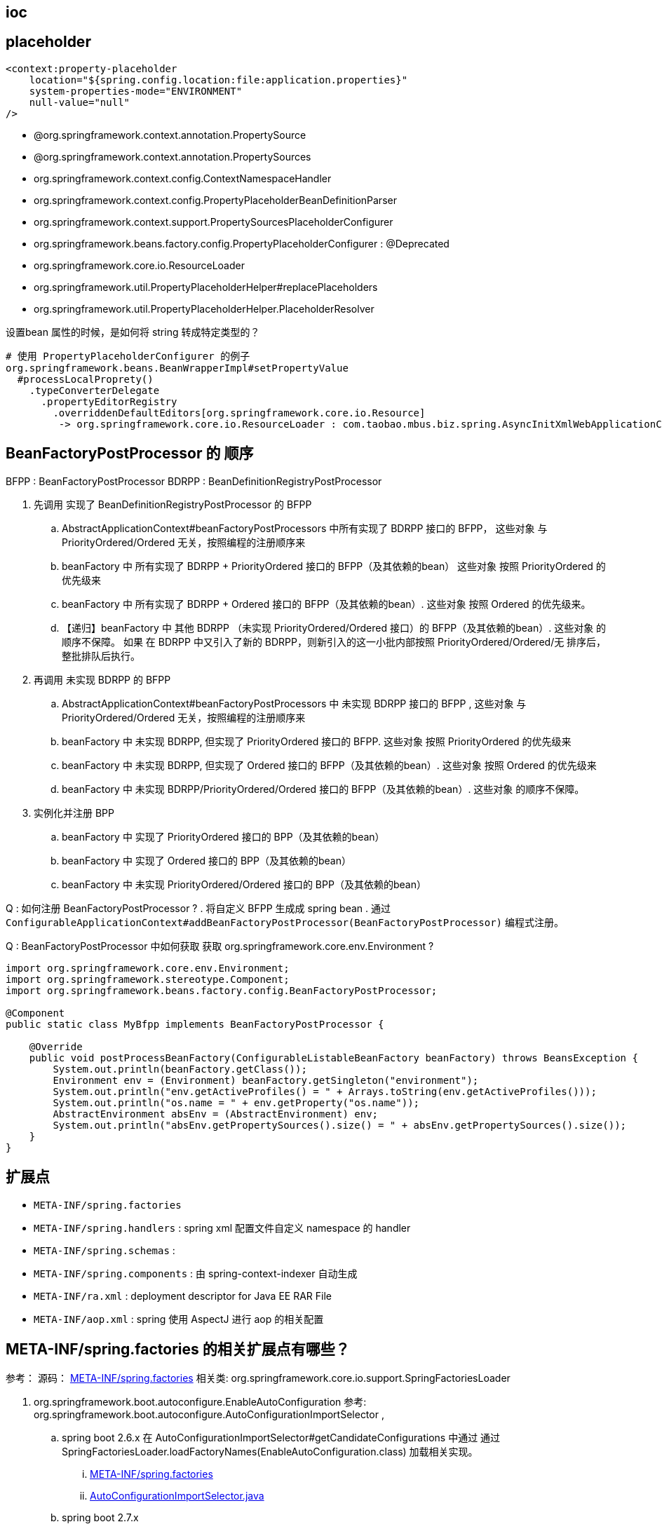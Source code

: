 


== ioc



== placeholder




[source,xml]
----
<context:property-placeholder
    location="${spring.config.location:file:application.properties}"
    system-properties-mode="ENVIRONMENT"
    null-value="null"
/>
----

- @org.springframework.context.annotation.PropertySource
- @org.springframework.context.annotation.PropertySources
- org.springframework.context.config.ContextNamespaceHandler
- org.springframework.context.config.PropertyPlaceholderBeanDefinitionParser
- org.springframework.context.support.PropertySourcesPlaceholderConfigurer
- org.springframework.beans.factory.config.PropertyPlaceholderConfigurer  : @Deprecated
- org.springframework.core.io.ResourceLoader
- org.springframework.util.PropertyPlaceholderHelper#replacePlaceholders
- org.springframework.util.PropertyPlaceholderHelper.PlaceholderResolver


设置bean 属性的时候，是如何将 string 转成特定类型的？

[source,txt]
----
# 使用 PropertyPlaceholderConfigurer 的例子
org.springframework.beans.BeanWrapperImpl#setPropertyValue
  #processLocalProprety()
    .typeConverterDelegate
      .propertyEditorRegistry
        .overriddenDefaultEditors[org.springframework.core.io.Resource]
         -> org.springframework.core.io.ResourceLoader : com.taobao.mbus.biz.spring.AsyncInitXmlWebApplicationContext
----




== BeanFactoryPostProcessor 的 顺序
BFPP  : BeanFactoryPostProcessor
BDRPP : BeanDefinitionRegistryPostProcessor

. 先调用 实现了 BeanDefinitionRegistryPostProcessor 的 BFPP
.. AbstractApplicationContext#beanFactoryPostProcessors 中所有实现了 BDRPP 接口的 BFPP，
这些对象 与 PriorityOrdered/Ordered 无关，按照编程的注册顺序来

.. beanFactory 中 所有实现了 BDRPP + PriorityOrdered 接口的 BFPP（及其依赖的bean）
这些对象 按照 PriorityOrdered 的优先级来
.. beanFactory 中 所有实现了 BDRPP + Ordered 接口的 BFPP（及其依赖的bean）.
这些对象 按照 Ordered 的优先级来。
.. 【递归】beanFactory 中 其他 BDRPP （未实现 PriorityOrdered/Ordered 接口）的 BFPP（及其依赖的bean）.
这些对象 的顺序不保障。
如果 在 BDRPP 中又引入了新的 BDRPP，则新引入的这一小批内部按照 PriorityOrdered/Ordered/无 排序后，整批排队后执行。
. 再调用 未实现 BDRPP 的 BFPP
.. AbstractApplicationContext#beanFactoryPostProcessors 中 未实现  BDRPP 接口的 BFPP ,
这些对象 与 PriorityOrdered/Ordered 无关，按照编程的注册顺序来
.. beanFactory 中 未实现 BDRPP, 但实现了 PriorityOrdered 接口的 BFPP.
这些对象 按照 PriorityOrdered 的优先级来
.. beanFactory 中 未实现 BDRPP, 但实现了 Ordered 接口的 BFPP（及其依赖的bean）.
这些对象 按照 Ordered 的优先级来
.. beanFactory 中 未实现 BDRPP/PriorityOrdered/Ordered 接口的 BFPP（及其依赖的bean）.
这些对象 的顺序不保障。
. 实例化并注册 BPP
.. beanFactory 中 实现了 PriorityOrdered 接口的 BPP（及其依赖的bean）
.. beanFactory 中 实现了 Ordered 接口的 BPP（及其依赖的bean）
.. beanFactory 中 未实现 PriorityOrdered/Ordered 接口的 BPP（及其依赖的bean）


Q : 如何注册 BeanFactoryPostProcessor ?
. 将自定义 BFPP 生成成 spring bean
. 通过 `ConfigurableApplicationContext#addBeanFactoryPostProcessor(BeanFactoryPostProcessor)` 编程式注册。

Q : BeanFactoryPostProcessor 中如何获取 获取 org.springframework.core.env.Environment ?

[source,java]
----
import org.springframework.core.env.Environment;
import org.springframework.stereotype.Component;
import org.springframework.beans.factory.config.BeanFactoryPostProcessor;

@Component
public static class MyBfpp implements BeanFactoryPostProcessor {

    @Override
    public void postProcessBeanFactory(ConfigurableListableBeanFactory beanFactory) throws BeansException {
        System.out.println(beanFactory.getClass());
        Environment env = (Environment) beanFactory.getSingleton("environment");
        System.out.println("env.getActiveProfiles() = " + Arrays.toString(env.getActiveProfiles()));
        System.out.println("os.name = " + env.getProperty("os.name"));
        AbstractEnvironment absEnv = (AbstractEnvironment) env;
        System.out.println("absEnv.getPropertySources().size() = " + absEnv.getPropertySources().size());
    }
}
----




== 扩展点
- `META-INF/spring.factories`
- `META-INF/spring.handlers` : spring xml 配置文件自定义 namespace 的 handler
- `META-INF/spring.schemas`  :
- `META-INF/spring.components` : 由 spring-context-indexer 自动生成
- `META-INF/ra.xml` : deployment descriptor for Java EE RAR File
- `META-INF/aop.xml` : spring 使用 AspectJ 进行 aop 的相关配置

== META-INF/spring.factories 的相关扩展点有哪些？

参考：
源码： link:https://github.com/spring-projects/spring-boot/blob/main/spring-boot-project/spring-boot-autoconfigure/src/main/resources/META-INF/spring.factories[META-INF/spring.factories]
相关类: org.springframework.core.io.support.SpringFactoriesLoader


. org.springframework.boot.autoconfigure.EnableAutoConfiguration
  参考: org.springframework.boot.autoconfigure.AutoConfigurationImportSelector ,
.. spring boot 2.6.x
    在 AutoConfigurationImportSelector#getCandidateConfigurations 中通过 通过  SpringFactoriesLoader.loadFactoryNames(EnableAutoConfiguration.class) 加载相关实现。
... link:https://github.com/spring-projects/spring-boot/blob/2.6.x/spring-boot-project/spring-boot-autoconfigure/src/main/resources/META-INF/spring.factories#L25[META-INF/spring.factories]
... link:https://github.com/spring-projects/spring-boot/blob/2.6.x/spring-boot-project/spring-boot-autoconfigure/src/main/java/org/springframework/boot/autoconfigure/AutoConfigurationImportSelector.java#L178[AutoConfigurationImportSelector.java]



.. spring boot 2.7.x
... link:https://github.com/spring-projects/spring-boot/blob/2.7.x/spring-boot-project/spring-boot-autoconfigure/src/main/resources/META-INF/spring.factories[META-INF/spring.factories] 中不再有 EnableAutoConfiguration 相关扩展。
... link:spring-boot-project/spring-boot-autoconfigure/src/main/resources/META-INF/spring/org.springframework.boot.autoconfigure.AutoConfiguration.imports[META-INF/spring/org.springframework.boot.autoconfigure.AutoConfiguration.imports] 而是通过该方式提供依赖。
... link:https://github.com/spring-projects/spring-boot/blob/2.7.x/spring-boot-project/spring-boot-autoconfigure/src/main/java/org/springframework/boot/autoconfigure/AutoConfigurationImportSelector.java#L181[AutoConfigurationImportSelector.java] getCandidateConfigurations() 方法中仍然保留了 通过  SpringFactoriesLoader.loadFactoryNames(EnableAutoConfiguration.class) 加载相关实现。



哪些类使用该机制?

. org.springframework.context.ApplicationListener
. org.springframework.boot.env.EnvironmentPostProcessor
. org.springframework.boot.sql.init.dependency.DependsOnDatabaseInitializationDetector
. org.springframework.cloud.bootstrap.BootstrapConfiguration
. org.springframework.boot.diagnostics.FailureAnalyzer
. org.springframework.boot.env.PropertySourceLoader
. org.springframework.boot.SpringApplicationRunListener
. org.springframework.boot.context.config.ConfigDataLocationResolver
. org.springframework.boot.context.config.ConfigDataLoader
. org.springframework.beans.factory.generator.BeanRegistrationContributionProvider
. org.springframework.context.ApplicationContextInitializer
. org.springframework.boot.actuate.autoconfigure.ManagementContextConfiguration
. org.springframework.boot.autoconfigure.AutoConfigurationImportListener
. org.springframework.boot.autoconfigure.template.TemplateAvailabilityProvider
. org.springframework.boot.sql.init.dependency.DatabaseInitializerDetector
. org.springframework.boot.autoconfigure.AutoConfigurationImportFilter
. org.springframework.boot.autoconfigure.service.connection.ConnectionDetailsFactory
. org.springframework.core.io.ProtocolResolver


== Ordered + BeanPostProcessor 可以使用的特性

- 作为 spring bean 来完成依赖注入



== @Configuration
相关类

. org.springframework.context.annotation.Configuration
. org.springframework.context.annotation.ConfigurationClass
. org.springframework.context.annotation.ConfigurationClassBeanDefinitionReader
. org.springframework.context.annotation.ConfigurationClassParser#retrieveBeanMethodMetadata # 解析 @Bean 相关方法。
. org.springframework.context.annotation.ConfigurationClassPostProcessor
. org.springframework.boot.autoconfigure.SharedMetadataReaderFactoryContextInitializer
. org.springframework.context.config.ContextNamespaceHandler  : 注册  `<annotation-config>` 对应的处理类
. org.springframework.context.annotation.AnnotationConfigBeanDefinitionParser
. org.springframework.context.annotation.AnnotationConfigUtils#registerAnnotationConfigProcessors

[source,plain]
----
org.springframework.context.config.ContextNamespaceHandler  : 注册  `<annotation-config>` 对应的处理类
=> org.springframework.context.annotation.AnnotationConfigBeanDefinitionParser
=> org.springframework.context.annotation.AnnotationConfigUtils#registerAnnotationConfigProcessors
=> org.springframework.context.annotation.ConfigurationClassPostProcessor
    => org.springframework.context.annotation.ConfigurationClassParser#parse
        #processConfigurationClass
        #doProcessConfigurationClass
          #processImports
            #retrieveBeanMethodMetadata # 解析 @Bean 相关方法。
    => org.springframework.context.annotation.ConfigurationClassBeanDefinitionReader#loadBeanDefinitions()

spring-boot-autoconfigure : META-INF/spring.factories
=> org.springframework.context.ApplicationContextInitializer
=> org.springframework.boot.autoconfigure.SharedMetadataReaderFactoryContextInitializer  # 使用 AnnotationConfigUtils#registerAnnotationConfigProcessors 注册的 ConfigurationClassPostProcessor



----
